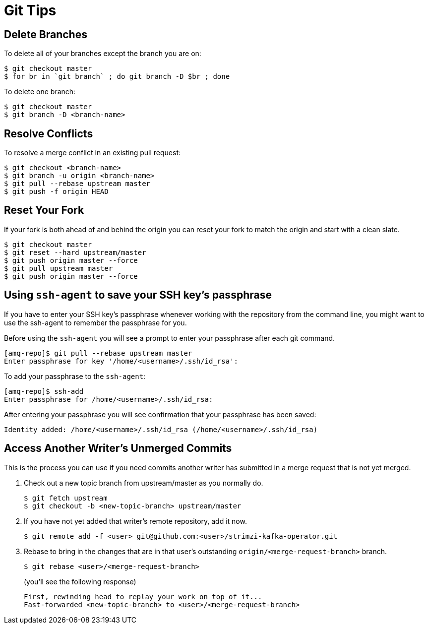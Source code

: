 [[git-tips]]
= Git Tips

== Delete Branches

To delete all of your branches except the branch you are on:

[source]
----
$ git checkout master
$ for br in `git branch` ; do git branch -D $br ; done
----

To delete one branch:

[source,options="nowrap",subs="+quotes"]
----
$ git checkout master
$ git branch -D <branch-name>
----

== Resolve Conflicts

To resolve a merge conflict in an existing pull request:

[source,options="nowrap",subs="+quotes"]
----
$ git checkout <branch-name>
$ git branch -u origin <branch-name>
$ git pull --rebase upstream master
$ git push -f origin HEAD
----

== Reset Your Fork

If your fork is both ahead of and behind the origin you can reset your fork to match the origin and start with a clean slate.

[source]
----
$ git checkout master
$ git reset --hard upstream/master
$ git push origin master --force
$ git pull upstream master
$ git push origin master --force
----

== Using `ssh-agent` to save your SSH key's passphrase

If you have to enter your SSH key's passphrase whenever working with the repository from the command line, you might want to use the ssh-agent to remember the passphrase for you.

Before using the `ssh-agent` you will see a prompt to enter your passphrase after each git command.

[source]
----
[amq-repo]$ git pull --rebase upstream master
Enter passphrase for key '/home/<username>/.ssh/id_rsa':
----

To add your passphrase to the `ssh-agent`:

[source]
----
[amq-repo]$ ssh-add
Enter passphrase for /home/<username>/.ssh/id_rsa:
----

After entering your passphrase you will see confirmation that your passphrase has been saved:

[source]
----
Identity added: /home/<username>/.ssh/id_rsa (/home/<username>/.ssh/id_rsa)
----

== Access Another Writer’s Unmerged Commits

This is the process you can use if you need commits another writer has submitted in a merge request that is not yet merged.

. Check out a new topic branch from upstream/master as you normally do.
+
[source,options="nowrap",subs="+quotes"]
----
$ git fetch upstream
$ git checkout -b <new-topic-branch> upstream/master
----
. If you have not yet added that writer’s remote repository, add it now.
+
[source,options="nowrap",subs="+quotes"]
----
$ git remote add -f <user> git@github.com:<user>/strimzi-kafka-operator.git
----
. Rebase to bring in the changes that are in that user’s outstanding
 `origin/<merge-request-branch>` branch.
+
[source,options="nowrap",subs="+quotes"]
----
$ git rebase <user>/<merge-request-branch>
----
+
(you'll see the following response)
+
[source,options="nowrap",subs="+quotes"]
----
First, rewinding head to replay your work on top of it...
Fast-forwarded <new-topic-branch> to <user>/<merge-request-branch>
----
